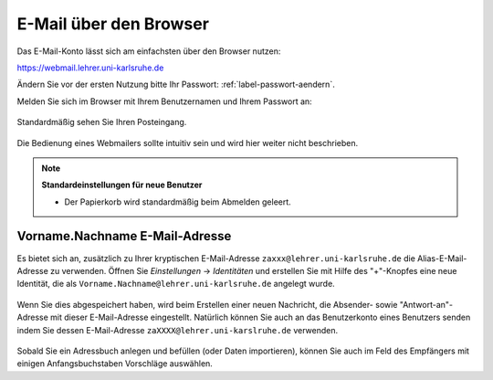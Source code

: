 =========================
 E-Mail über den Browser
=========================

Das E-Mail-Konto lässt sich am einfachsten über den Browser nutzen:

https://webmail.lehrer.uni-karlsruhe.de

Ändern Sie vor der ersten Nutzung bitte Ihr Passwort: :ref:`label-passwort-aendern`.

Melden Sie sich im Browser mit Ihrem Benutzernamen und Ihrem Passwort an:

.. figure:: media/roundcube-login.png

Standardmäßig sehen Sie Ihren Posteingang.

.. figure:: media/roundcube-defaultview.png

Die Bedienung eines Webmailers sollte intuitiv sein und wird hier
weiter nicht beschrieben. 

.. note::

   **Standardeinstellungen für neue Benutzer**

   - Der Papierkorb wird standardmäßig beim Abmelden geleert.


Vorname.Nachname E-Mail-Adresse
===============================

Es bietet sich an, zusätzlich zu Ihrer kryptischen E-Mail-Adresse
``zaxxx@lehrer.uni-karlsruhe.de`` die Alias-E-Mail-Adresse zu
verwenden. Öffnen Sie *Einstellungen* -> *Identitäten* und erstellen
Sie mit Hilfe des "+"-Knopfes eine neue Identität, die als
``Vorname.Nachname@lehrer.uni-karlsruhe.de`` angelegt wurde.

.. figure:: media/roundcube-identity-pretty.png

Wenn Sie dies abgespeichert haben, wird beim Erstellen einer neuen
Nachricht, die Absender- sowie "Antwort-an"-Adresse mit dieser
E-Mail-Adresse eingestellt. Natürlich können Sie auch an das
Benutzerkonto eines Benutzers senden indem Sie dessen E-Mail-Adresse
``zaXXXX@lehrer.uni-karslruhe.de`` verwenden.

.. figure:: media/roundcube-sendmail.png

Sobald Sie ein Adressbuch anlegen und befüllen (oder Daten
importieren), können Sie auch im Feld des Empfängers mit einigen
Anfangsbuchstaben Vorschläge auswählen.
